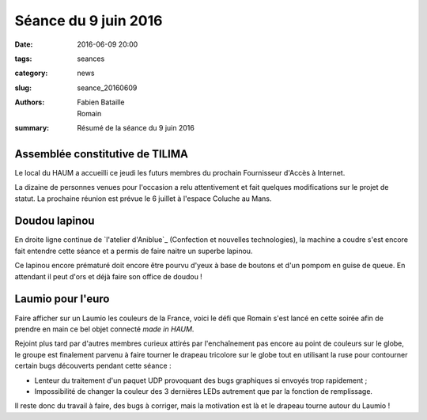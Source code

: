 =====================
Séance du 9 juin 2016
=====================

:date: 2016-06-09 20:00
:tags: seances
:category: news
:slug: seance_20160609
:authors: Fabien Bataille, Romain
:summary: Résumé de la séance du 9 juin 2016


Assemblée constitutive de TILIMA
================================

Le local du HAUM a accueilli ce jeudi les futurs membres du prochain
Fournisseur d'Accès à Internet.

La dizaine de personnes venues pour l'occasion a relu attentivement et fait
quelques modifications sur le projet de statut.  La prochaine réunion est
prévue le 6 juillet à l'espace Coluche au Mans.

Doudou lapinou
==============

En droite ligne continue de `l'atelier d'Aniblue`_ (Confection et nouvelles
technologies), la machine a coudre s'est encore fait entendre cette séance et a
permis de faire naitre un superbe lapinou.

Ce lapinou encore prématuré doit encore être pourvu d'yeux à base de boutons et
d'un pompom en guise de queue. En attendant il peut d'ors et déjà faire son
office de doudou !

.. _l'atelier Bidouillesd'Aniblue: /atelier_20160528.html

Laumio pour l'euro
==================

Faire afficher sur un Laumio les couleurs de la France, voici le défi que
Romain s'est lancé en cette soirée afin de prendre en main ce bel objet
connecté *made in HAUM*.

Rejoint plus tard par d'autres membres curieux attirés par l'enchaînement pas
encore au point de couleurs sur le globe, le groupe est finalement parvenu à
faire tourner le drapeau tricolore sur le globe tout en utilisant la ruse pour
contourner certain bugs découverts pendant cette séance :

- Lenteur du traitement d'un paquet UDP provoquant des bugs graphiques si
  envoyés trop rapidement ;
- Impossibilité de changer la couleur des 3 dernières LEDs autrement que par la
  fonction de remplissage.

Il reste donc du travail à faire, des bugs à corriger, mais la motivation est
là et le drapeau tourne autour du Laumio !
